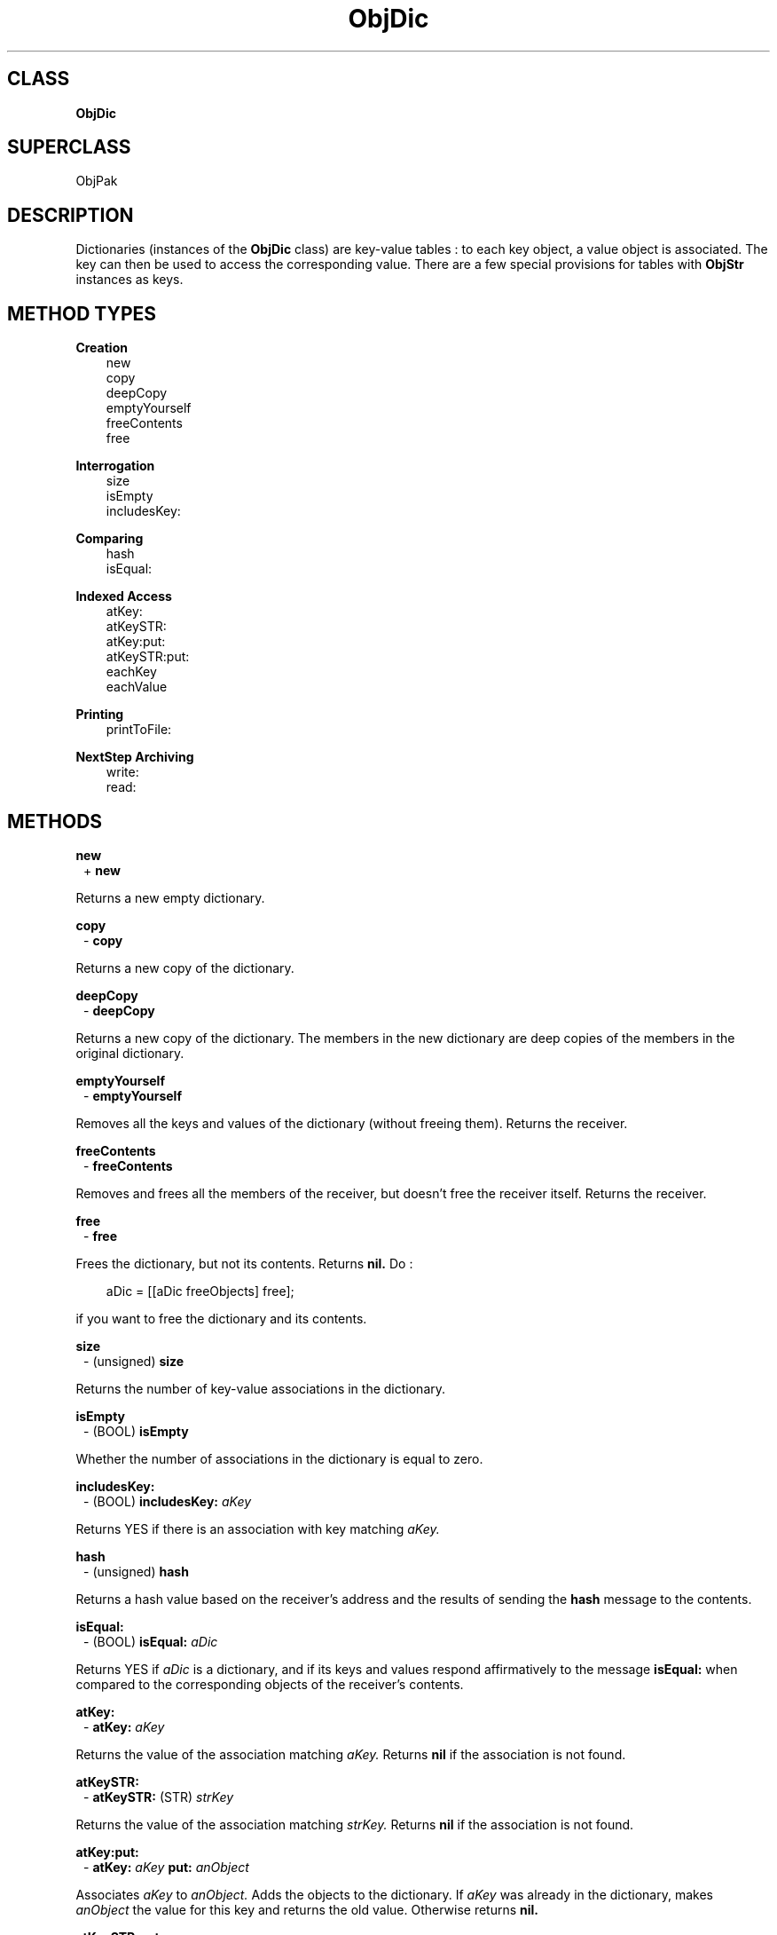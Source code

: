 .TH "ObjDic" 3 "Oct 30, 1996"
.SH CLASS
.B
ObjDic
.SH SUPERCLASS
ObjPak
.SH DESCRIPTION
.PP

Dictionaries (instances of the 
.B
ObjDic 
class) are key-value tables : to each key object, a value object is associated.  The key can then be used to access the corresponding value.  There are a few special provisions for tables with 
.B
ObjStr 
instances as keys.
.SH METHOD TYPES
.PP
.B
Creation
.RS 3
new
.br
copy
.br
deepCopy
.br
emptyYourself
.br
freeContents
.br
free
.br
.RE
.PP
.B
Interrogation
.RS 3
size
.br
isEmpty
.br
includesKey:
.br
.RE
.PP
.B
Comparing
.RS 3
hash
.br
isEqual:
.br
.RE
.PP
.B
Indexed Access
.RS 3
atKey:
.br
atKeySTR:
.br
atKey:put:
.br
atKeySTR:put:
.br
eachKey
.br
eachValue
.br
.RE
.PP
.B
Printing
.RS 3
printToFile:
.br
.RE
.PP
.B
NextStep Archiving
.RS 3
write:
.br
read:
.br
.RE
.SH METHODS
.PP
.B
new
.RS 1
+
.B
new
.RE
.PP

Returns a new empty dictionary.
.PP
.B
copy
.RS 1
-
.B
copy
.RE
.PP

Returns a new copy of the dictionary.
.PP
.B
deepCopy
.RS 1
-
.B
deepCopy
.RE
.PP

Returns a new copy of the dictionary.  The members in the new dictionary are deep copies of the members in the original dictionary.
.PP
.B
emptyYourself
.RS 1
-
.B
emptyYourself
.RE
.PP

Removes all the keys and values of the dictionary (without freeing them).  Returns the receiver.
.PP
.B
freeContents
.RS 1
-
.B
freeContents
.RE
.PP

Removes and frees all the members of the receiver, but doesn\&'t free the receiver itself.  Returns the receiver.
.PP
.B
free
.RS 1
-
.B
free
.RE
.PP

Frees the dictionary, but not its contents.  Returns 
.B
nil.  
Do :
.RS 3

aDic = [[aDic freeObjects] free];
.br
.RE
.PP

if you want to free the dictionary and its contents.
.PP
.B
size
.RS 1
- (unsigned)
.B
size
.RE
.PP

Returns the number of key-value associations in the dictionary.
.PP
.B
isEmpty
.RS 1
- (BOOL)
.B
isEmpty
.RE
.PP

Whether the number of associations in the dictionary is equal to zero.
.PP
.B
includesKey:
.RS 1
- (BOOL)
.B
includesKey:
.I
aKey
.RE
.PP

Returns YES if there is an association with key matching 
.I
aKey.
.PP
.B
hash
.RS 1
- (unsigned)
.B
hash
.RE
.PP

Returns a hash value based on the receiver\&'s address and the results of sending the 
.B
hash 
message to the contents.
.PP
.B
isEqual:
.RS 1
- (BOOL)
.B
isEqual:
.I
aDic
.RE
.PP

Returns YES if 
.I
aDic 
is a dictionary, and if its keys and values respond affirmatively to the message 
.B
isEqual: 
when compared to the corresponding objects of the receiver\&'s contents.
.PP
.B
atKey:
.RS 1
-
.B
atKey:
.I
aKey
.RE
.PP

Returns the value of the association matching 
.I
aKey.  
Returns 
.B
nil 
if the association is not found.
.PP
.B
atKeySTR:
.RS 1
-
.B
atKeySTR:
(STR)
.I
strKey
.RE
.PP

Returns the value of the association matching 
.I
strKey.  
Returns 
.B
nil 
if the association is not found.
.PP
.B
atKey:put:
.RS 1
-
.B
atKey:
.I
aKey
.B
put:
.I
anObject
.RE
.PP

Associates 
.I
aKey 
to 
.I
anObject.  
Adds the objects to the dictionary.  If 
.I
aKey 
was already in the dictionary, makes 
.I
anObject 
the value for this key and returns the old value.  Otherwise returns 
.B
nil.
.PP
.B
atKeySTR:put:
.RS 1
-
.B
atKeySTR:
(STR)
.I
strKey
.B
put:
.I
anObject
.RE
.PP

Associates 
.I
strKey 
to 
.I
anObject.  
Adds the objects to the dictionary.  If 
.I
strKey 
was already in the dictionary, makes 
.I
anObject 
the value for this key and returns the old value.  Otherwise returns 
.B
nil.
.PP
.B
eachKey
.RS 1
-
.B
eachKey
.RE
.PP

Returns a sequence of the key objects in the dictionary.
.RS 3

keys = [aDic eachKey];
.br
while ((aKey = [aSeq next])) {
.br
    /* do something */
.br
}
.br
keys = [keys free];
.br
.RE
.PP
.B
See also: 
eachValue
.PP
.B
eachValue
.RS 1
-
.B
eachValue
.RE
.PP

Returns a sequence of the value objects in the dictionary.
.RS 3

keys   = [aDic eachKey];
.br
values = [aDic eachValue];
.br
while ((aKey = [aSeq next])) {
.br
    aValue = [values next];
.br
    /* do something */
.br
}
.br
keys   = [keys free];
.br
values = [values free];
.br
.RE
.PP
.B
See also: 
eachKey
.PP
.B
printToFile:
.RS 1
-
.B
printToFile:
(FILE *)
.I
aFile
.RE
.PP

Prints a comma separated list of the key-value pairs by sending each individual object a 
.B
printToFile: 
message.  Returns the receiver.
.PP
.B
write:
.RS 1
-
.B
write:
(NXTypedStream *)
.I
stream
.RE
.PP

Archives the dictionary and its set of key-values associations to 
.I
stream.
.PP
.B
read:
.RS 1
-
.B
read:
(NXTypedStream *)
.I
stream
.RE
.PP

Unarchives the dictionary and its set of key-values associations from 
.I
stream.
